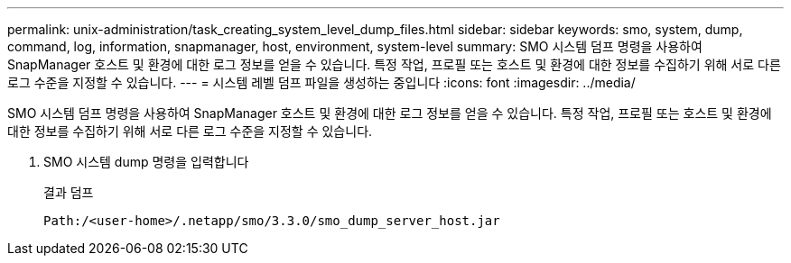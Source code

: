 ---
permalink: unix-administration/task_creating_system_level_dump_files.html 
sidebar: sidebar 
keywords: smo, system, dump, command, log, information, snapmanager, host, environment, system-level 
summary: SMO 시스템 덤프 명령을 사용하여 SnapManager 호스트 및 환경에 대한 로그 정보를 얻을 수 있습니다. 특정 작업, 프로필 또는 호스트 및 환경에 대한 정보를 수집하기 위해 서로 다른 로그 수준을 지정할 수 있습니다. 
---
= 시스템 레벨 덤프 파일을 생성하는 중입니다
:icons: font
:imagesdir: ../media/


[role="lead"]
SMO 시스템 덤프 명령을 사용하여 SnapManager 호스트 및 환경에 대한 로그 정보를 얻을 수 있습니다. 특정 작업, 프로필 또는 호스트 및 환경에 대한 정보를 수집하기 위해 서로 다른 로그 수준을 지정할 수 있습니다.

. SMO 시스템 dump 명령을 입력합니다
+
결과 덤프

+
[listing]
----
Path:/<user-home>/.netapp/smo/3.3.0/smo_dump_server_host.jar
----

